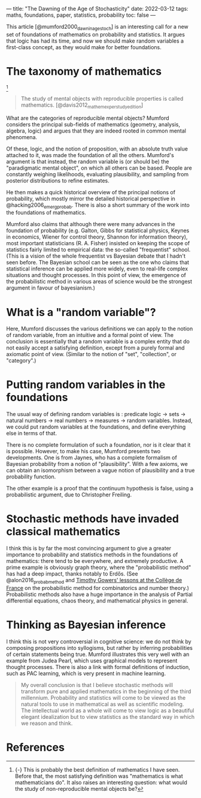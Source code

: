 ---
title: "The Dawning of the Age of Stochasticity"
date: 2022-03-12
tags: maths, foundations, paper, statistics, probability
toc: false
---


This article [@mumford2000_dawnin_age_stoch] is an interesting call
for a new set of foundations of mathematics on probability and
statistics. It argues that logic has had its time, and now we should
make random variables a first-class concept, as they would make for
better foundations.

* The taxonomy of mathematics

[fn::{-} This is probably the best definition of mathematics I have
seen. Before that, the most satisfying definition was "mathematics is
what mathematicians do". It also raises an interesting question: what
would the study of non-reproducible mental objects be?]

#+begin_quote
The study of mental objects with reproducible properties is called mathematics.
[@davis2012_mathem_exper_study_edition]
#+end_quote

What are the categories of reproducible mental objects? Mumford
considers the principal sub-fields of mathematics (geometry, analysis,
algebra, logic) and argues that they are indeed rooted in common
mental phenomena.

Of these, logic, and the notion of proposition, with an absolute truth
value attached to it, was made the foundation of all the
others. Mumford's argument is that instead, the random variable is (or
should be) the "paradigmatic mental object", on which all others can
be based. People are constantly weighing likelihoods, evaluating
plausibility, and sampling from posterior distributions to refine
estimates.

He then makes a quick historical overview of the principal notions of
probability, which mostly mirror the detailed historical perspective
in @hacking2006_emerg_probab. There is also a short summary of the
work into the foundations of mathematics.

Mumford also claims that although there were many advances in the
foundation of probability (e.g. Galton, Gibbs for statistical physics,
Keynes in economics, Wiener for control theory, Shannon for
information theory), most important statisticians (R. A. Fisher)
insisted on keeping the scope of statistics fairly limited to
empirical data: the so-called "frequentist" school. (This is a vision
of the whole frequentist vs Bayesian debate that I hadn't seen
before. The Bayesian school can be seen as the one who claims that
statistical inference can be applied more widely, even to real-life
complex situations and thought processes. In this point of view, the
emergence of the probabilistic method in various areas of science
would be the strongest argument in favour of bayesianism.)

* What is a "random variable"?

Here, Mumford discusses the various definitions we can apply to the
notion of random variable, from an intuitive and a formal point of
view. The conclusion is essentially that a random variable is a
complex entity that do not easily accept a satisfying definition,
except from a purely formal and axiomatic point of view. (Similar to
the notion of "set", "collection", or "category".)

* Putting random variables in the foundations

The usual way of defining random variables is : predicate logic → sets
→ natural numbers → real numbers → measures → random
variables. Instead, we could put random variables at the foundations,
and define everything else in terms of that.

There is no complete formulation of such a foundation, nor is it clear
that it is possible. However, to make his case, Mumford presents two
developments. One is from Jaynes, who has a complete formalism of
Bayesian probability from a notion of "plausibility". With a few
axioms, we can obtain an isomorphism between a vague notion of
plausibility and a true probability function.

The other example is a proof that the continuum hypothesis is false,
using a probabilistic argument, due to Christopher Freiling.

* Stochastic methods have invaded classical mathematics

I think this is by far the most convincing argument to give a greater
importance to probability and statistics methods in the foundations of
mathematics: there tend to be everywhere, and extremely productive. A
prime example is obviously graph theory, where the "probabilistic
method" has had a deep impact, thanks notably to Erdős. (See
@alon2016_probab_method and [[https://www.college-de-france.fr/site/timothy-gowers/index.htm][Timothy Gowers' lessons at the Collège de
France]] on the probabilistic method for combinatorics and number
theory.) Probabilistic methods also have a huge importance in the
analysis of Partial differential equations, chaos theory, and
mathematical physics in general.

* Thinking as Bayesian inference

I think this is not very controversial in cognitive science: we do not
think by composing propositions into syllogisms, but rather by
inferring probabilities of certain statements being true. Mumford
illustrates this very well with an example from Judea Pearl, which
uses graphical models to represent thought processes. There is also a
link with formal definitions of induction, such as PAC learning, which
is very present in machine learning.

#+begin_quote
My overall conclusion is that I believe stochastic methods will
transform pure and applied mathematics in the beginning of the third
millennium. Probability and statistics will come to be viewed as the
natural tools to use in mathematical as well as scientific modeling.
The intellectual world as a whole will come to view logic as a
beautiful elegant idealization but to view statistics as the standard
way in which we reason and think.
#+end_quote

* References
